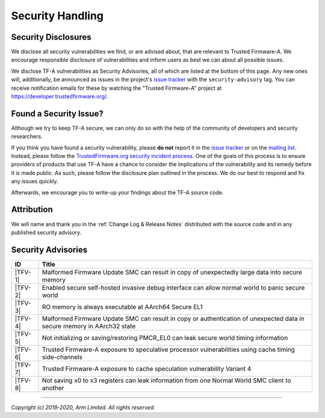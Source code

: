 Security Handling
=================

Security Disclosures
--------------------

We disclose all security vulnerabilities we find, or are advised about, that are
relevant to Trusted Firmware-A. We encourage responsible disclosure of
vulnerabilities and inform users as best we can about all possible issues.

We disclose TF-A vulnerabilities as Security Advisories, all of which are listed
at the bottom of this page. Any new ones will, additionally, be announced as
issues in the project's `issue tracker`_ with the ``security-advisory`` tag. You
can receive notification emails for these by watching the "Trusted Firmware-A"
project at https://developer.trustedfirmware.org/.

Found a Security Issue?
-----------------------

Although we try to keep TF-A secure, we can only do so with the help of the
community of developers and security researchers.

If you think you have found a security vulnerability, please **do not** report
it in the `issue tracker`_ or on the `mailing list`_. Instead, please follow the
`TrustedFirmware.org security incident process`_. One of the goals of this
process is to ensure providers of products that use TF-A have a chance to
consider the implications of the vulnerability and its remedy before it is made
public. As such, please follow the disclosure plan outlined in the process. We
do our best to respond and fix any issues quickly.

Afterwards, we encourage you to write-up your findings about the TF-A source
code.

Attribution
-----------

We will name and thank you in the :ref:`Change Log & Release Notes` distributed
with the source code and in any published security advisory.

Security Advisories
-------------------

+-----------+------------------------------------------------------------------+
| ID        | Title                                                            |
+===========+==================================================================+
|  |TFV-1|  | Malformed Firmware Update SMC can result in copy of unexpectedly |
|           | large data into secure memory                                    |
+-----------+------------------------------------------------------------------+
|  |TFV-2|  | Enabled secure self-hosted invasive debug interface can allow    |
|           | normal world to panic secure world                               |
+-----------+------------------------------------------------------------------+
|  |TFV-3|  | RO memory is always executable at AArch64 Secure EL1             |
+-----------+------------------------------------------------------------------+
|  |TFV-4|  | Malformed Firmware Update SMC can result in copy or              |
|           | authentication of unexpected data in secure memory in AArch32    |
|           | state                                                            |
+-----------+------------------------------------------------------------------+
|  |TFV-5|  | Not initializing or saving/restoring PMCR_EL0 can leak secure    |
|           | world timing information                                         |
+-----------+------------------------------------------------------------------+
|  |TFV-6|  | Trusted Firmware-A exposure to speculative processor             |
|           | vulnerabilities using cache timing side-channels                 |
+-----------+------------------------------------------------------------------+
|  |TFV-7|  | Trusted Firmware-A exposure to cache speculation vulnerability   |
|           | Variant 4                                                        |
+-----------+------------------------------------------------------------------+
|  |TFV-8|  | Not saving x0 to x3 registers can leak information from one      |
|           | Normal World SMC client to another                               |
+-----------+------------------------------------------------------------------+

.. _issue tracker: https://developer.trustedfirmware.org/project/board/1/
.. _mailing list: https://lists.trustedfirmware.org/mailman/listinfo/tf-a

.. |TFV-1| replace:: :ref:`Advisory TFV-1 (CVE-2016-10319)`
.. |TFV-2| replace:: :ref:`Advisory TFV-2 (CVE-2017-7564)`
.. |TFV-3| replace:: :ref:`Advisory TFV-3 (CVE-2017-7563)`
.. |TFV-4| replace:: :ref:`Advisory TFV-4 (CVE-2017-9607)`
.. |TFV-5| replace:: :ref:`Advisory TFV-5 (CVE-2017-15031)`
.. |TFV-6| replace:: :ref:`Advisory TFV-6 (CVE-2017-5753, CVE-2017-5715, CVE-2017-5754)`
.. |TFV-7| replace:: :ref:`Advisory TFV-7 (CVE-2018-3639)`
.. |TFV-8| replace:: :ref:`Advisory TFV-8 (CVE-2018-19440)`

.. _TrustedFirmware.org security incident process: https://developer.trustedfirmware.org/w/collaboration/security_center/

--------------

*Copyright (c) 2019-2020, Arm Limited. All rights reserved.*

